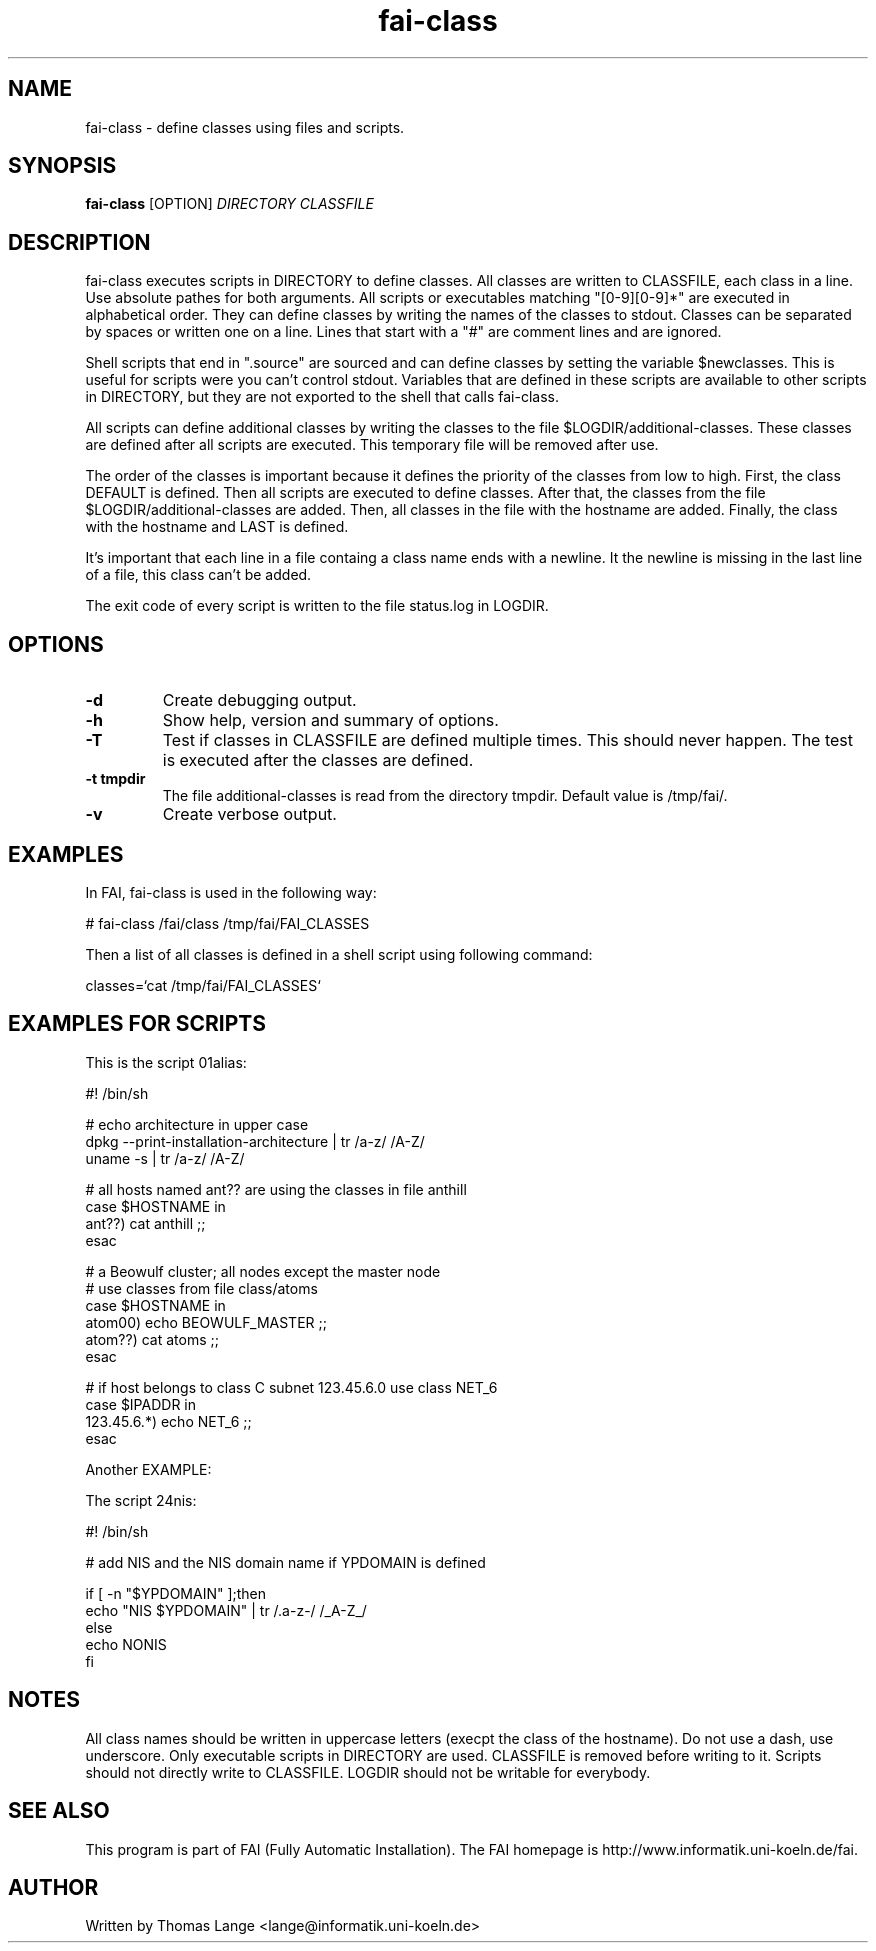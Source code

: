 .\"                                      Hey, EMACS: -*- nroff -*-
.TH fai-class 1 "4 feb 2003" "FAI 2.4"
.\" Please adjust this date whenever revising the manpage.
.\"
.\" Some roff macros, for reference:
.\" .nh        disable hyphenation
.\" .hy        enable hyphenation
.\" .ad l      left justify
.\" .ad b      justify to both left and right margins
.\" .nf        disable filling
.\" .fi        enable filling
.\" .br        insert line break
.\" .sp <n>    insert n+1 empty lines
.\" for manpage-specific macros, see man(7)
.SH NAME
fai-class \- define classes using files and scripts.
.SH SYNOPSIS
.B fai-class
.RI [OPTION] " DIRECTORY CLASSFILE"
.SH DESCRIPTION

fai-class executes scripts in DIRECTORY to define classes. All classes
are written to CLASSFILE, each class in a line. Use absolute pathes
for both arguments. All scripts or executables matching "[0-9][0-9]*"
are executed in alphabetical order. They can define classes by writing
the names of the classes to stdout. Classes can be separated by spaces
or written one on a line. Lines that start with a "#" are comment
lines and are ignored.

Shell scripts that end in ".source" are sourced and can define classes
by setting the variable $newclasses. This is useful for scripts were
you can't control stdout. Variables that are defined in these scripts
are available to other scripts in DIRECTORY, but they are not exported
to the shell that calls fai-class.

All scripts can define additional classes by writing the classes to the
file $LOGDIR/additional-classes. These classes are defined after all
scripts are executed. This temporary file will be removed
after use.

The order of the classes is important because it defines the priority
of the classes from low to high. First, the class DEFAULT is
defined. Then all scripts are executed to define classes. After that,
the classes from the file $LOGDIR/additional-classes are added. Then,
all classes in the file with the hostname are added.  Finally, the
class with the hostname and LAST is defined.

It's important that each line in a file containg a class name ends
with a newline. It the newline is missing in the last line of a file,
this class can't be added.

The exit code of every script is written to the file status.log in LOGDIR.

.SH OPTIONS
.TP
.B \-d
Create debugging output.
.TP
.B \-h
Show help, version and summary of options.
.TP
.B \-T
Test if classes in CLASSFILE are defined multiple times. This should
never happen. The test is executed after the classes are defined.
.TP
.B \-t tmpdir
The file additional-classes is read from the directory tmpdir. Default
value is /tmp/fai/.
.TP
.B \-v
Create verbose output.


.SH EXAMPLES
.br
In FAI, fai-class is used in the following way: 

   # fai-class /fai/class /tmp/fai/FAI_CLASSES

Then a list of all classes is defined in a shell script using
following command:

    classes=`cat /tmp/fai/FAI_CLASSES`

.SH EXAMPLES FOR SCRIPTS
.ta 40n
.sp
.nf

This is the script 01alias:

#! /bin/sh

# echo architecture in upper case
dpkg --print-installation-architecture | tr /a-z/ /A-Z/
uname -s | tr /a-z/ /A-Z/

# all hosts named ant?? are using the classes in file anthill
case $HOSTNAME in
    ant??) cat anthill ;;
esac

# a Beowulf cluster; all nodes except the master node
# use classes from file class/atoms
case $HOSTNAME in
    atom00) echo BEOWULF_MASTER ;;
    atom??) cat atoms ;;
esac

# if host belongs to class C subnet 123.45.6.0 use class NET_6
case $IPADDR in
    123.45.6.*) echo NET_6 ;;
esac


Another EXAMPLE:

The script 24nis:

#! /bin/sh

# add NIS and the NIS domain name if YPDOMAIN is defined

if [ -n "$YPDOMAIN" ];then
   echo "NIS $YPDOMAIN" | tr /.a-z-/ /_A-Z_/
else
   echo NONIS
fi
.sp
.fi
.PP
.SH NOTES
All class names should be written in uppercase letters (execpt the
class of the hostname). Do not use a dash, use underscore. Only
executable scripts in DIRECTORY are used. CLASSFILE is removed before
writing to it. Scripts should not directly write to CLASSFILE. LOGDIR
should not be writable for everybody.

.SH SEE ALSO
.br
This program is part of FAI (Fully Automatic Installation). The FAI
homepage is http://www.informatik.uni-koeln.de/fai.

.SH AUTHOR
Written by Thomas Lange <lange@informatik.uni-koeln.de>
